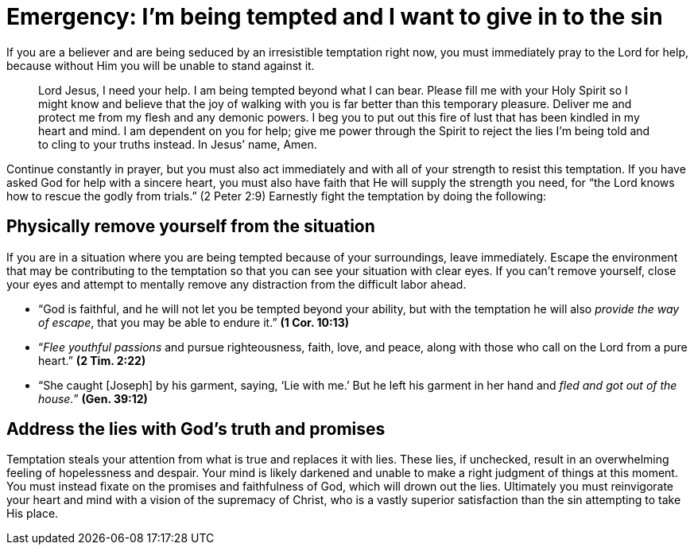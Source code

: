 = Emergency: I’m being tempted and I want to give in to the sin

If you are a believer and are being seduced by an irresistible temptation right now, you must immediately pray to the Lord for help, because without Him you will be unable to stand against it.

> Lord Jesus, I need your help. I am being tempted beyond what I can bear. Please fill me with your Holy Spirit so I might know and believe that the joy of walking with you is far better than this temporary pleasure. Deliver me and protect me from my flesh and any demonic powers. I beg you to put out this fire of lust that has been kindled in my heart and mind. I am dependent on you for help; give me power through the Spirit to reject the lies I’m being told and to cling to your truths instead. In Jesus’ name, Amen.

Continue constantly in prayer, but you must also act immediately and with all of your strength to resist this temptation. If you have asked God for help with a sincere heart, you must also have faith that He will supply the strength you need, for “the Lord knows how to rescue the godly from trials.” (2 Peter 2:9) Earnestly fight the temptation by doing the following:

== Physically remove yourself from the situation

If you are in a situation where you are being tempted because of your surroundings, leave immediately. Escape the environment that may be contributing to the temptation so that you can see your situation with clear eyes. If you can’t remove yourself, close your eyes and attempt to mentally remove any distraction from the difficult labor ahead.

* “God is faithful, and he will not let you be tempted beyond your ability, but with the temptation he will also _provide the way of escape_, that you may be able to endure it.” *(1 Cor. 10:13)*
* “_Flee youthful passions_ and pursue righteousness, faith, love, and peace, along with those who call on the Lord from a pure heart.” *(2 Tim. 2:22)*
* “She caught [Joseph] by his garment, saying, ‘Lie with me.’ But he left his garment in her hand and _fled and got out of the house._” *(Gen. 39:12)*

== Address the lies with God’s truth and promises

Temptation steals your attention from what is true and replaces it with lies. These lies, if unchecked, result in an overwhelming feeling of hopelessness and despair. Your mind is likely darkened and unable to make a right judgment of things at this moment. You must instead fixate on the promises and faithfulness of God, which will drown out the lies. Ultimately you must reinvigorate your heart and mind with a vision of the supremacy of Christ, who is a vastly superior satisfaction than the sin attempting to take His place.
